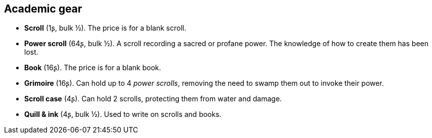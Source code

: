 == Academic gear

* *Scroll* (1ʂ, bulk ½).
The price is for a blank scroll.

* *Power scroll* (64ʂ, bulk ½).
A scroll recording a sacred or profane power. The knowledge of how to create them has been lost.


* *Book* (16ʂ).
The price is for a blank book.

* *Grimoire* (16ʂ).
Can hold up to 4 _power scrolls_, removing the need to swamp them out to invoke their power.

* *Scroll case* (4ʂ).
Can hold 2 scrolls, protecting them from water and damage.

* *Quill & ink* (4ʂ, bulk ½).
Used to write on scrolls and books.

